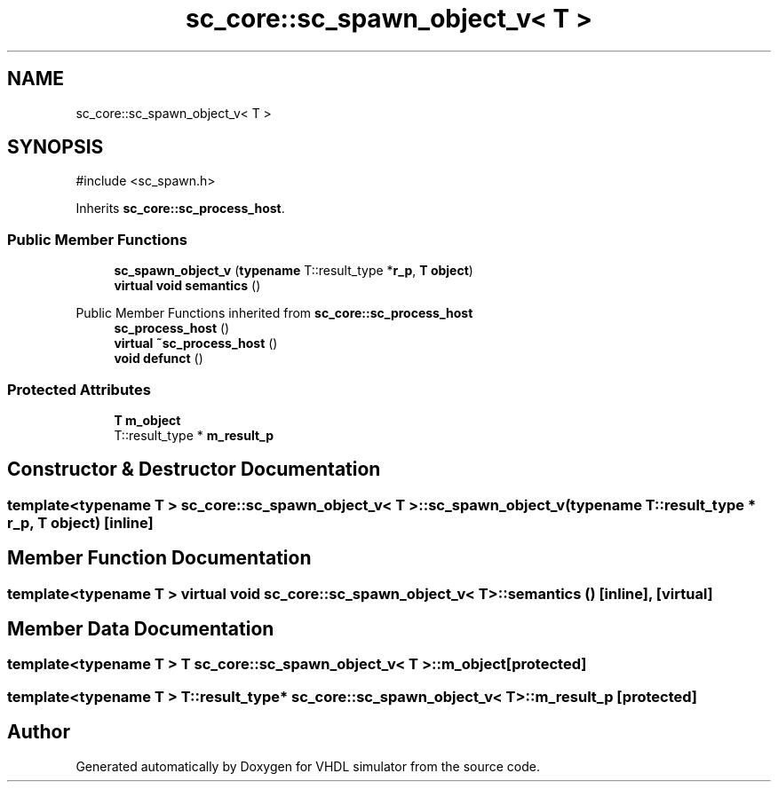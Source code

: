 .TH "sc_core::sc_spawn_object_v< T >" 3 "VHDL simulator" \" -*- nroff -*-
.ad l
.nh
.SH NAME
sc_core::sc_spawn_object_v< T >
.SH SYNOPSIS
.br
.PP
.PP
\fR#include <sc_spawn\&.h>\fP
.PP
Inherits \fBsc_core::sc_process_host\fP\&.
.SS "Public Member Functions"

.in +1c
.ti -1c
.RI "\fBsc_spawn_object_v\fP (\fBtypename\fP T::result_type *\fBr_p\fP, \fBT\fP \fBobject\fP)"
.br
.ti -1c
.RI "\fBvirtual\fP \fBvoid\fP \fBsemantics\fP ()"
.br
.in -1c

Public Member Functions inherited from \fBsc_core::sc_process_host\fP
.in +1c
.ti -1c
.RI "\fBsc_process_host\fP ()"
.br
.ti -1c
.RI "\fBvirtual\fP \fB~sc_process_host\fP ()"
.br
.ti -1c
.RI "\fBvoid\fP \fBdefunct\fP ()"
.br
.in -1c
.SS "Protected Attributes"

.in +1c
.ti -1c
.RI "\fBT\fP \fBm_object\fP"
.br
.ti -1c
.RI "T::result_type * \fBm_result_p\fP"
.br
.in -1c
.SH "Constructor & Destructor Documentation"
.PP 
.SS "template<\fBtypename\fP \fBT\fP > \fBsc_core::sc_spawn_object_v\fP< \fBT\fP >::sc_spawn_object_v (\fBtypename\fP T::result_type * r_p, \fBT\fP object)\fR [inline]\fP"

.SH "Member Function Documentation"
.PP 
.SS "template<\fBtypename\fP \fBT\fP > \fBvirtual\fP \fBvoid\fP \fBsc_core::sc_spawn_object_v\fP< \fBT\fP >::semantics ()\fR [inline]\fP, \fR [virtual]\fP"

.SH "Member Data Documentation"
.PP 
.SS "template<\fBtypename\fP \fBT\fP > \fBT\fP \fBsc_core::sc_spawn_object_v\fP< \fBT\fP >::m_object\fR [protected]\fP"

.SS "template<\fBtypename\fP \fBT\fP > T::result_type* \fBsc_core::sc_spawn_object_v\fP< \fBT\fP >::m_result_p\fR [protected]\fP"


.SH "Author"
.PP 
Generated automatically by Doxygen for VHDL simulator from the source code\&.
